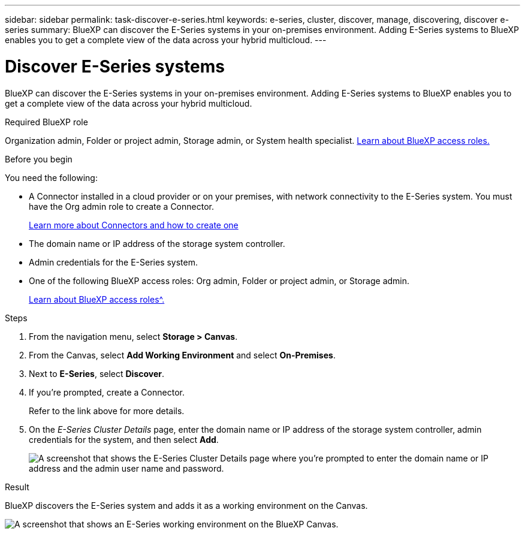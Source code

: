 ---
sidebar: sidebar
permalink: task-discover-e-series.html
keywords: e-series, cluster, discover, manage, discovering, discover e-series
summary: BlueXP can discover the E-Series systems in your on-premises environment. Adding E-Series systems to BlueXP enables you to get a complete view of the data across your hybrid multicloud.
---

= Discover E-Series systems
:hardbreaks:
:nofooter:
:icons: font
:linkattrs:
:imagesdir: ./media/

[.lead]
BlueXP can discover the E-Series systems in your on-premises environment. Adding E-Series systems to BlueXP enables you to get a complete view of the data across your hybrid multicloud.


.Required BlueXP role
Organization admin, Folder or project admin, Storage admin, or System health specialist. link:https://docs.netapp.com/us-en/bluexp-setup-admin/reference-iam-predefined-roles.html[Learn about BlueXP access roles.^]


.Before you begin

You need the following:

* A Connector installed in a cloud provider or on your premises, with network connectivity to the E-Series system. You must have the Org admin role to create a Connector.
+
https://docs.netapp.com/us-en/bluexp-setup-admin/concept-connectors.html[Learn more about Connectors and how to create one^]

* The domain name or IP address of the storage system controller.

* Admin credentials for the E-Series system.

* One of the following BlueXP access roles: Org admin, Folder or project admin, or Storage admin.
+
link:https://docs.netapp.com/us-en/bluexp-setup-admin/reference-iam-predefined-roles.html[Learn about BlueXP access roles^.]

.Steps

. From the navigation menu, select *Storage > Canvas*.

. From the Canvas, select *Add Working Environment* and select *On-Premises*.

. Next to *E-Series*, select *Discover*.

. If you're prompted, create a Connector.
+
Refer to the link above for more details.

. On the _E-Series Cluster Details_ page, enter the domain name or IP address of the storage system controller, admin credentials for the system, and then select *Add*.
+
image:screenshot-cluster-details.png[A screenshot that shows the E-Series Cluster Details page where you're prompted to enter the domain name or IP address and the admin user name and password.]

.Result

BlueXP discovers the E-Series system and adds it as a working environment on the Canvas.

image:screenshot-canvas.png[A screenshot that shows an E-Series working environment on the BlueXP Canvas.]
